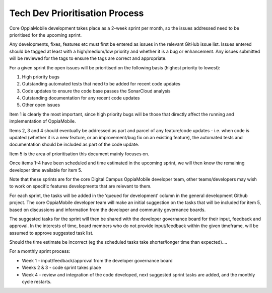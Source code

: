 Tech Dev Prioritisation Process
==============================================


Core OppiaMobile development takes place as a 2-week sprint per month, so the 
issues addressed need to be prioritised for the upcoming sprint.

Any developments, fixes, features etc must first be entered as issues in the 
relevant GitHub issue list. Issues entered should be tagged at least with a 
high/medium/low priority and whether it is a bug or enhancement. Any issues 
submitted will be reviewed for the tags to ensure the tags are correct and 
appropriate.

For a given sprint the open issues will be prioritised on the following basis 
(highest priority to lowest):

#. High priority bugs
#. Outstanding automated tests that need to be added for recent code updates
#. Code updates to ensure the code base passes the SonarCloud analysis
#. Outstanding documentation for any recent code updates
#. Other open issues

Item 1 is clearly the most important, since high priority bugs will be those 
that directly affect the running and implementation of OppiaMobile.

Items 2, 3 and 4 should eventually be addressed as part and parcel of any 
feature/code updates - i.e. when code is updated (whether it is a new feature, 
or an improvement/bug fix on an existing feature), the automated tests and 
documentation should be included as part of the code update.

Item 5 is the area of prioritisation this document mainly focuses on.

Once items 1-4 have been scheduled and time estimated in the upcoming sprint, 
we will then know the remaining developer time available for item 5. 

Note that these sprints are for the core Digital Campus OppiaMobile developer 
team, other teams/developers may wish to work on specific features developments 
that are relevant to them.

For each sprint, the tasks will be added in the ‘queued for development’ column 
in the general development Github project. The core OppiaMobile developer team 
will make an initial suggestion on the tasks that will be included for item 5, 
based on discussions and information from the developer and community 
governance boards.

The suggested tasks for the sprint will then be shared with the developer 
governance board for their input, feedback and approval. In the interests of 
time, board members who do not provide input/feedback within the given 
timeframe, will be assumed to approve suggested task list.

Should the time estimate be incorrect (eg the scheduled tasks take 
shorter/longer time than expected)….

For a monthly sprint process:

* Week 1 - input/feedback/approval from the developer governance board
* Weeks 2 & 3 - code sprint takes place
* Week 4 - review and integration of the code developed, next suggested sprint 
  tasks are added, and the monthly cycle restarts.
  
  
